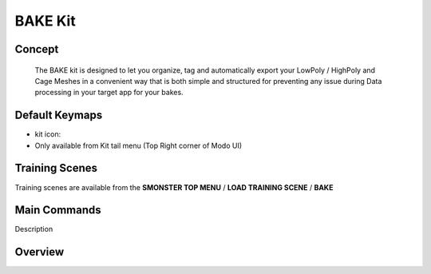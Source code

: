 BAKE Kit
========

.. autosummary::
   :toctree: generated

.. _basic_bake:

Concept
-------
    
   The BAKE kit is designed to let you organize, tag and automatically export your LowPoly / HighPoly and Cage Meshes in a convenient way that is both simple and structured for preventing any issue during Data processing in your target app for your bakes.


.. _keymaps_bake:

Default Keymaps
---------------

• kit icon: |kit_icon_bake|
• Only available from Kit tail menu (Top Right corner of Modo UI)

.. |kit_icon_bake| image:: /image/kit_icon_bake.png
                :scale: 100


.. _trainingscene_bake:

Training Scenes
---------------

Training scenes are available from the **SMONSTER TOP MENU** / **LOAD TRAINING SCENE** / **BAKE**



.. _maincmds_bake:

Main Commands
-------------

Description



.. _overview_bake:

Overview
--------

.. raw:: html

   <iframe width="560" height="315" src="https://www.youtube.com/embed/2Tq6XeEh9ug" title="YouTube video player" frameborder="0" allow="accelerometer; autoplay; clipboard-write; encrypted-media; gyroscope; picture-in-picture" allowfullscreen></iframe>


